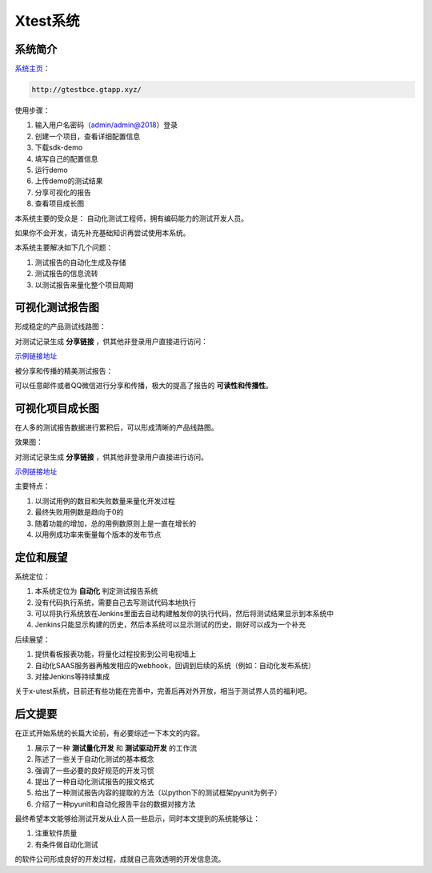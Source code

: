 
===================
Xtest系统
===================


系统简介
===============

`系统主页 <http://gtestbce.gtapp.xyz>`__：

.. code::

    http://gtestbce.gtapp.xyz/

使用步骤：


1. 输入用户名密码（admin/admin@2018）登录
#. 创建一个项目，查看详细配置信息
#. 下载sdk-demo
#. 填写自己的配置信息
#. 运行demo
#. 上传demo的测试结果
#. 分享可视化的报告
#. 查看项目成长图


本系统主要的受众是： 自动化测试工程师，拥有编码能力的测试开发人员。

如果你不会开发，请先补充基础知识再尝试使用本系统。

本系统主要解决如下几个问题：

1. 测试报告的自动化生成及存储
2. 测试报告的信息流转
3. 以测试报告来量化整个项目周期




可视化测试报告图
====================

形成稳定的产品测试线路图：

.. image:: ./images/xtest-list-share.png

对测试记录生成 **分享链接** ，供其他非登录用户直接进行访问：

.. image:: ./images/xtest-share-gen.png


`示例链接地址 <http://gtestbce.gtapp.xyz/utest-report-share.html?stoken=36000fd42e7d11e89c65fa163e5f7caa0f810403>`_


被分享和传播的精美测试报告：

.. image:: ./images/xtest-share-report.png

可以任意邮件或者QQ微信进行分享和传播，极大的提高了报告的 **可读性和传播性**。


可视化项目成长图
====================


在人多的测试报告数据进行累积后，可以形成清晰的产品线路图。

效果图：

.. image:: ./images/xtest-project-info.png

对测试记录生成 **分享链接** ，供其他非登录用户直接进行访问。

`示例链接地址 <http://gtestbce.gtapp.xyz/pro-report-share.html?stoken=9999b2e2272b11e89c65fa163e5f7caa5ec19263>`__



主要特点：

1. 以测试用例的数目和失败数量来量化开发过程
2. 最终失败用例数是趋向于0的
3. 随着功能的增加，总的用例数原则上是一直在增长的
4. 以用例成功率来衡量每个版本的发布节点




定位和展望
==============

系统定位：

1. 本系统定位为 **自动化** 判定测试报告系统
2. 没有代码执行系统，需要自己去写测试代码本地执行
3. 可以将执行系统放在Jenkins里面去自动构建触发你的执行代码，然后将测试结果显示到本系统中
4. Jenkins只能显示构建的历史，然后本系统可以显示测试的历史，刚好可以成为一个补充

后续展望：

1. 提供看板报表功能，将量化过程投影到公司电视墙上
2. 自动化SAAS服务器再触发相应的webhook，回调到后续的系统（例如：自动化发布系统）
3. 对接Jenkins等持续集成


关于x-utest系统，目前还有些功能在完善中，完善后再对外开放，相当于测试界人员的福利吧。



后文提要
==============


在正式开始系统的长篇大论前，有必要综述一下本文的内容。

1. 展示了一种 **测试量化开发** 和 **测试驱动开发** 的工作流
2. 陈述了一些关于自动化测试的基本概念
3. 强调了一些必要的良好规范的开发习惯
4. 提出了一种自动化测试报告的报文格式
5. 给出了一种测试报告内容的提取的方法（以python下的测试框架pyunit为例子）
6. 介绍了一种pyunit和自动化报告平台的数据对接方法


最终希望本文能够给测试开发从业人员一些启示，同时本文提到的系统能够让：

1. 注重软件质量
2. 有条件做自动化测试

的软件公司形成良好的开发过程，成就自己高效透明的开发信息流。